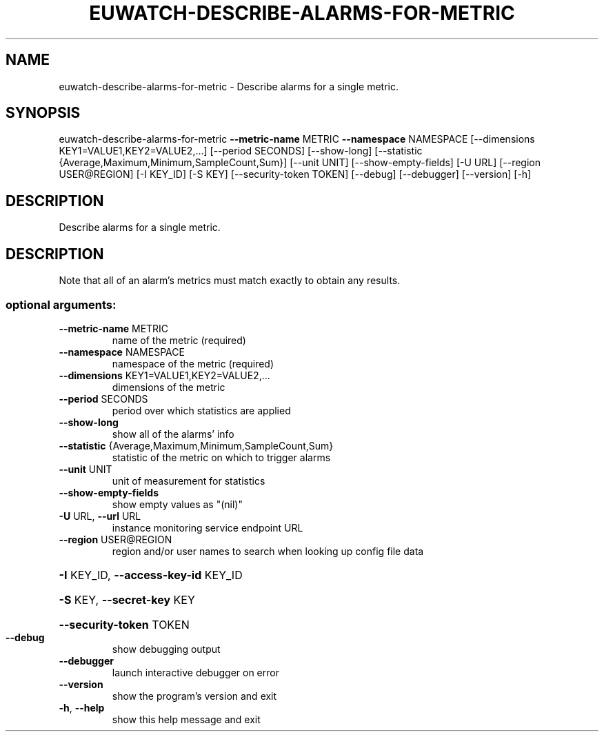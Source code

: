 .\" DO NOT MODIFY THIS FILE!  It was generated by help2man 1.44.1.
.TH EUWATCH-DESCRIBE-ALARMS-FOR-METRIC "1" "September 2014" "euca2ools 3.2.0" "User Commands"
.SH NAME
euwatch-describe-alarms-for-metric \- Describe alarms for a single metric.
.SH SYNOPSIS
euwatch\-describe\-alarms\-for\-metric \fB\-\-metric\-name\fR METRIC \fB\-\-namespace\fR
NAMESPACE
[\-\-dimensions KEY1=VALUE1,KEY2=VALUE2,...]
[\-\-period SECONDS] [\-\-show\-long]
[\-\-statistic {Average,Maximum,Minimum,SampleCount,Sum}]
[\-\-unit UNIT] [\-\-show\-empty\-fields]
[\-U URL] [\-\-region USER@REGION]
[\-I KEY_ID] [\-S KEY]
[\-\-security\-token TOKEN] [\-\-debug]
[\-\-debugger] [\-\-version] [\-h]
.SH DESCRIPTION
Describe alarms for a single metric.
.SH DESCRIPTION
Note that all of an alarm's metrics must match exactly to obtain any
results.
.SS "optional arguments:"
.TP
\fB\-\-metric\-name\fR METRIC
name of the metric (required)
.TP
\fB\-\-namespace\fR NAMESPACE
namespace of the metric (required)
.TP
\fB\-\-dimensions\fR KEY1=VALUE1,KEY2=VALUE2,...
dimensions of the metric
.TP
\fB\-\-period\fR SECONDS
period over which statistics are applied
.TP
\fB\-\-show\-long\fR
show all of the alarms' info
.TP
\fB\-\-statistic\fR {Average,Maximum,Minimum,SampleCount,Sum}
statistic of the metric on which to trigger alarms
.TP
\fB\-\-unit\fR UNIT
unit of measurement for statistics
.TP
\fB\-\-show\-empty\-fields\fR
show empty values as "(nil)"
.TP
\fB\-U\fR URL, \fB\-\-url\fR URL
instance monitoring service endpoint URL
.TP
\fB\-\-region\fR USER@REGION
region and/or user names to search when looking up
config file data
.HP
\fB\-I\fR KEY_ID, \fB\-\-access\-key\-id\fR KEY_ID
.HP
\fB\-S\fR KEY, \fB\-\-secret\-key\fR KEY
.HP
\fB\-\-security\-token\fR TOKEN
.TP
\fB\-\-debug\fR
show debugging output
.TP
\fB\-\-debugger\fR
launch interactive debugger on error
.TP
\fB\-\-version\fR
show the program's version and exit
.TP
\fB\-h\fR, \fB\-\-help\fR
show this help message and exit
